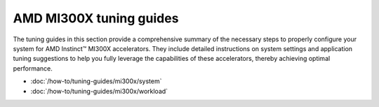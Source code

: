 .. meta::
   :description: Learn about AMD Instinct MI300X system settings, performance tuning, and workload optimization for HPC and AI.
   :keywords: AMD, Instinct, MI300X, HPC, tuning, accelerator, GPU, resource utilization

************************
AMD MI300X tuning guides
************************

The tuning guides in this section provide a comprehensive summary of the
necessary steps to properly configure your system for AMD Instinct™ MI300X
accelerators. They include detailed instructions on system settings and
application tuning suggestions to help you fully leverage the capabilities of
these accelerators, thereby achieving optimal performance.

* :doc:`/how-to/tuning-guides/mi300x/system`

* :doc:`/how-to/tuning-guides/mi300x/workload`
